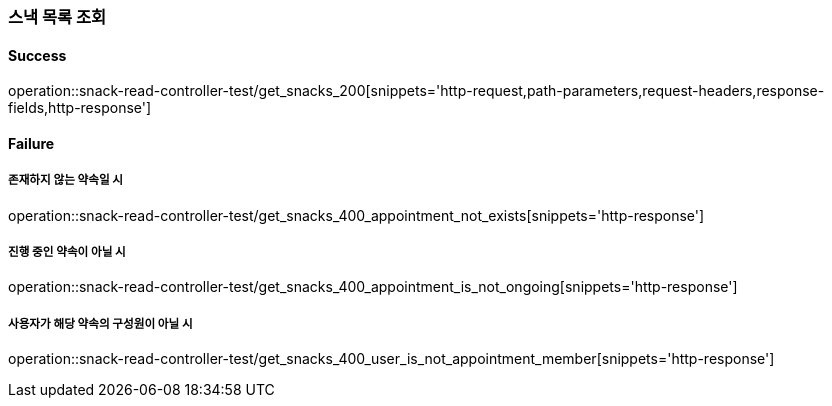 === 스낵 목록 조회

==== Success

operation::snack-read-controller-test/get_snacks_200[snippets='http-request,path-parameters,request-headers,response-fields,http-response']

==== Failure

===== 존재하지 않는 약속일 시

operation::snack-read-controller-test/get_snacks_400_appointment_not_exists[snippets='http-response']

===== 진행 중인 약속이 아닐 시

operation::snack-read-controller-test/get_snacks_400_appointment_is_not_ongoing[snippets='http-response']

===== 사용자가 해당 약속의 구성원이 아닐 시

operation::snack-read-controller-test/get_snacks_400_user_is_not_appointment_member[snippets='http-response']
